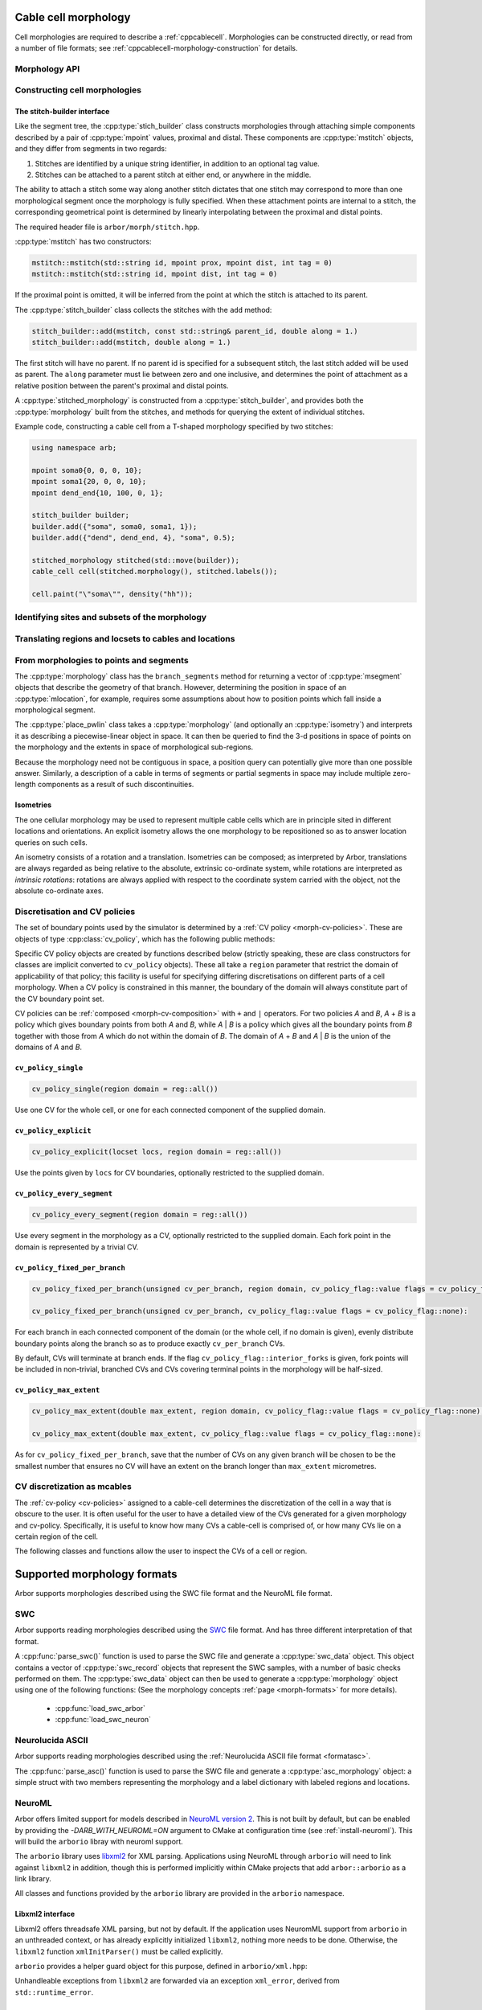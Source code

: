 .. _cppmorphology:

Cable cell morphology
=====================

Cell morphologies are required to describe a :ref:`cppcablecell`.
Morphologies can be constructed directly, or read from a number of
file formats; see :ref:`cppcablecell-morphology-construction` for details.

Morphology API
--------------

.. todo::

   Describe morphology methods.

.. _cppcablecell-morphology-construction:

Constructing cell morphologies
------------------------------

.. todo::

   Description of segment trees.


The stitch-builder interface
^^^^^^^^^^^^^^^^^^^^^^^^^^^^

Like the segment tree, the :cpp:type:`stich_builder` class constructs morphologies
through attaching simple components described by a pair of :cpp:type:`mpoint` values,
proximal and distal. These components are :cpp:type:`mstitch` objects, and
they differ from segments in two regards:

1. Stitches are identified by a unique string identifier, in addition to an optional tag value.

2. Stitches can be attached to a parent stitch at either end, or anywhere in the middle.

The ability to attach a stitch some way along another stitch dictates that one
stitch may correspond to more than one morphological segment once the morphology
is fully specified. When these attachment points are internal to a stitch, the
corresponding geometrical point is determined by linearly interpolating between
the proximal and distal points.

The required header file is ``arbor/morph/stitch.hpp``.

:cpp:type:`mstitch` has two constructors:

.. code::

   mstitch::mstitch(std::string id, mpoint prox, mpoint dist, int tag = 0)
   mstitch::mstitch(std::string id, mpoint dist, int tag = 0)

If the proximal point is omitted, it will be inferred from the point at which
the stitch is attached to its parent.

The :cpp:type:`stitch_builder` class collects the stitches with the ``add`` method:

.. code::

   stitch_builder::add(mstitch, const std::string& parent_id, double along = 1.)
   stitch_builder::add(mstitch, double along = 1.)

The first stitch will have no parent. If no parent id is specified for a subsequent
stitch, the last stitch added will be used as parent. The ``along`` parameter
must lie between zero and one inclusive, and determines the point of attachment
as a relative position between the parent's proximal and distal points.

A :cpp:type:`stitched_morphology` is constructed from a :cpp:type:`stitch_builder`,
and provides both the :cpp:type:`morphology` built from the stitches, and methods
for querying the extent of individual stitches.

.. cpp:class:: stitched_morphology

   .. cpp:function:: stitched_morphology(const stitch_builder&)
   .. cpp:function:: stitched_morphology(stitch_builder&&)

   Construct from a ``stitch_builder``. Note that constructing from an
   rvalue is more efficient, as it avoids making a copy of the underlying
   tree structure.

   .. cpp:function:: arb::morphology morphology() const

   Return the constructed morphology object.

   .. cpp:function:: region stitch(const std::string& id) const

   Return the region expression corresponding to the specified stitch.

   .. cpp:function:: std::vector<msize_t> segments(const std::string& id) const

   Return the collection of segments by index comprising the specified stitch.

   .. cpp:function:: label_dict labels(const std::string& prefix="") const

   Provide a :cpp:type:`label_dict` with a region entry for each stitch; if
   a prefix is provided, this prefix is applied to each segment id to determine
   the region labels.

Example code, constructing a cable cell from a T-shaped morphology specified
by two stitches:

.. code::

   using namespace arb;

   mpoint soma0{0, 0, 0, 10};
   mpoint soma1{20, 0, 0, 10};
   mpoint dend_end{10, 100, 0, 1};

   stitch_builder builder;
   builder.add({"soma", soma0, soma1, 1});
   builder.add({"dend", dend_end, 4}, "soma", 0.5);

   stitched_morphology stitched(std::move(builder));
   cable_cell cell(stitched.morphology(), stitched.labels());

   cell.paint("\"soma\"", density("hh"));


.. _locsets-and-regions:

Identifying sites and subsets of the morphology
-----------------------------------------------

.. todo::

   TODO: Region and locset documentation.


Translating regions and locsets to cables and locations
-------------------------------------------------------

.. todo::

   TODO: ``mprovider``, ``mextent`` and ``thingify``.


From morphologies to points and segments
----------------------------------------

The :cpp:type:`morphology` class has the ``branch_segments`` method for
returning a vector of :cpp:type:`msegment` objects that describe the geometry
of that branch. However, determining the position in space of an
:cpp:type:`mlocation`, for example, requires some assumptions about how to
position points which fall inside a morphological segment.

The :cpp:type:`place_pwlin` class takes a :cpp:type:`morphology` (and
optionally an :cpp:type:`isometry`) and interprets it as describing a
piecewise-linear object in space. It can then be queried to find the 3-d
positions in space of points on the morphology and the extents in space of
morphological sub-regions.

Because the morphology need not be contiguous in space, a position query can
potentially give more than one possible answer. Similarly, a description of a
cable in terms of segments or partial segments in space may include multiple
zero-length components as a result of such discontinuities.

.. cpp:class:: place_pwlin

   .. cpp:function:: place_pwlin(const morphology&, const isometry& = isometry())

      Construct a piecewise linear placement of the morphology in space,
      optionally applying the given isometry.

   .. cpp:function:: mpoint at(mlocation) const

      Return any single point corresponding to the given :cpp:class:`mlocation`
      in the placement.

   .. cpp:function:: std::vector<mpoint> all_at(mlocation) const

      Return all points corresponding to the given :cpp:class:`mlocation` in
      the placement.

   .. cpp:function:: std::vector<msegment> segments(const mextent&) const

      Return any minimal collection of segments and partial segments whose
      union is coterminous with the given :cpp:class:`mextent` in the placement.

   .. cpp:function:: std::vector<msegment> all_segments(const mextent&) const

      Return the maximal set of segments and partial segments whose
      union is coterminous with the given :cpp:class:`mextent` in the placement.

   .. cpp:function:: closest(double x, double y, double z) -> std::pair<mpoint, double>

      Find the closest location to p. Returns the location and its distance from the input coordinates.

Isometries
^^^^^^^^^^

The one cellular morphology may be used to represent multiple cable cells
which are in principle sited in different locations and orientations.
An explicit isometry allows the one morphology to be repositioned so as
to answer location queries on such cells.

An isometry consists of a rotation and a translation. Isometries can be
composed; as interpreted by Arbor, translations are always regarded as
being relative to the absolute, extrinsic co-ordinate system, while
rotations are interpreted as *intrinsic rotations*: rotations are always
applied with respect to the coordinate system carried with the object,
not the absolute co-ordinate axes.

.. cpp:class:: isometry

   .. cpp:function:: isometry()

      Construct an identity isometry.

   .. cpp:function:: static isometry translate(double x, double y, double z)

      Construct a translation (x, y, z) with respect to the extrinsic coordinate system.

   .. cpp:function:: template <typename Point> static isometry translate(const Point& p)

      Construct a translation (p.x, p.y, p.z) from an arbitrary object with the corresponding
      public member variables.

   .. cpp:function:: static isometry rotate(double theta, double x, double y, double z)

      Construct a rotation of theta radians about the axis (x, y, z) with respect to the intrinsic coordinate system.

   .. cpp:function:: template <typename Point> static isometry translate(double theta, const Point& p)

      Construct a rotation of theta radians about the (p.x, p.y, p.z) from an arbitrary object with the corresponding
      public member variables.

   .. cpp:function:: template <typename Point> Point apply(Point p) const

      The Point object is interpreted as a point in space given by public member variables x, y, and z.
      The isometry is applied to the point (x, y, z), and a copy of ``p`` is returned with the new
      coordinate values.

.. cpp:function:: isometry operator*(const isometry& a, const isometry& b)

      Compose two isometries to form a new isometry which applies the intrinsic rotation of *b*, and
      then the intrinsic rotation of *a*, together with the translations of both *a* and *b*.

.. _cv-policies:

Discretisation and CV policies
------------------------------

The set of boundary points used by the simulator is determined by a
:ref:`CV policy <morph-cv-policies>`. These are objects of type
:cpp:class:`cv_policy`, which has the following public methods:

.. cpp:class:: cv_policy

   .. cpp:function:: locset cv_boundary_points(const cable_cell&) const

   Return a locset describing the boundary points for CVs on the given cell.

   .. cpp:function:: region domain() const

   Give the subset of a cell morphology on which this policy has been declared,
   as a morphological ``region`` expression.

Specific CV policy objects are created by functions described below (strictly
speaking, these are class constructors for classes are implicit converted to
``cv_policy`` objects). These all take a ``region`` parameter that restrict the
domain of applicability of that policy; this facility is useful for specifying
differing discretisations on different parts of a cell morphology. When a CV
policy is constrained in this manner, the boundary of the domain will always
constitute part of the CV boundary point set.

CV policies can be :ref:`composed <morph-cv-composition>` with ``+`` and ``|`` operators.
For two policies
*A* and *B*, *A* + *B* is a policy which gives boundary points from both *A*
and *B*, while *A* | *B* is a policy which gives all the boundary points from
*B* together with those from *A* which do not within the domain of *B*.
The domain of *A* + *B* and *A* | *B* is the union of the domains of *A* and
*B*.

``cv_policy_single``
^^^^^^^^^^^^^^^^^^^^

.. code::

    cv_policy_single(region domain = reg::all())

Use one CV for the whole cell, or one for each connected component of the
supplied domain.

``cv_policy_explicit``
^^^^^^^^^^^^^^^^^^^^^^

.. code::

   cv_policy_explicit(locset locs, region domain = reg::all())

Use the points given by ``locs`` for CV boundaries, optionally restricted to the
supplied domain.

``cv_policy_every_segment``
^^^^^^^^^^^^^^^^^^^^^^^^^^^

.. code::

   cv_policy_every_segment(region domain = reg::all())

Use every segment in the morphology as a CV, optionally
restricted to the supplied domain. Each fork point in the domain is
represented by a trivial CV.

``cv_policy_fixed_per_branch``
^^^^^^^^^^^^^^^^^^^^^^^^^^^^^^

.. code::

    cv_policy_fixed_per_branch(unsigned cv_per_branch, region domain, cv_policy_flag::value flags = cv_policy_flag::none);

    cv_policy_fixed_per_branch(unsigned cv_per_branch, cv_policy_flag::value flags = cv_policy_flag::none):

For each branch in each connected component of the domain (or the whole cell,
if no domain is given), evenly distribute boundary points along the branch so
as to produce exactly ``cv_per_branch`` CVs.

By default, CVs will terminate at branch ends. If the flag
``cv_policy_flag::interior_forks`` is given, fork points will be included in
non-trivial, branched CVs and CVs covering terminal points in the morphology
will be half-sized.


``cv_policy_max_extent``
^^^^^^^^^^^^^^^^^^^^^^^^

.. code::

    cv_policy_max_extent(double max_extent, region domain, cv_policy_flag::value flags = cv_policy_flag::none);

    cv_policy_max_extent(double max_extent, cv_policy_flag::value flags = cv_policy_flag::none):

As for ``cv_policy_fixed_per_branch``, save that the number of CVs on any
given branch will be chosen to be the smallest number that ensures no
CV will have an extent on the branch longer than ``max_extent`` micrometres.

CV discretization as mcables
----------------------------

The :ref:`cv-policy <cv-policies>` assigned to a cable-cell determines the discretization of the cell in a way
that is obscure to the user. It is often useful for the user to have a detailed view of the CVs generated for
a given morphology and cv-policy. Specifically, it is useful to know how many CVs a cable-cell is comprised of,
or how many CVs lie on a certain region of the cell.

The following classes and functions allow the user to inspect the CVs of a cell or region.

.. cpp:class:: cell_cv_data

   Stores the discretisation data of a cable-cell in terms of CVs and the :term:`mcables <mcable>` comprising each of
   these CVs.

   .. cpp:function:: mcable_list cables(unsigned idx) const

   Returns an vector of :term:`mcable` representing the CV at a given index.

   .. cpp:function:: std::vector<unsigned> children(unsigned idx) const

    Returns a vector of the indices of the CVs representing the children of the CV at index ``idx``.

   .. cpp:function:: unsigned parent(unsigned idx) const

    Returns the index of the CV representing the parent of the CV at index ``idx``.

   .. cpp:function:: unsigned size() const

    Returns the total number of CVs on the cell.

.. cpp:function:: std::optional<cell_cv_data> cv_data(const cable_cell& cell)

   Constructs a :cpp:class:`cell_cv_data` object representing the CVs comprising the cable-cell according
   to the :cpp:class:`cv_policy` provided in the :cpp:class:`decor` of the cell. Returns ``std::nullopt_t``
   if no :cpp:class:`cv_policy` was provided in the decor.

.. cpp:function:: cell_cv_data cv_data_from_locset(const cable_cell& cell, const locset& lset);

   Constructs a :cpp:class:`cell_cv_data` object representing the CVs comprising the cable-cell according
   to a given :cpp:class:`locset`.

.. cpp:class:: cv_proportion

   .. cpp:member:: unsigned idx

      Index of the CV.

   .. cpp:member:: double proportion

      Proportion of the CV by area.

.. cpp:function:: std::vector<cv_proportion> intersect_region(const cable_cell& cell, const region& reg, const cell_cv_data& cvs)

   Returns a vector of :cpp:class:`cv_proportion` identifying the indices of the CVs from the :cpp:class:`cell_cv_data`
   argument that lie in the provided region on the provided cell, and how much of each CV by area belongs to
   that region.

Supported morphology formats
============================

Arbor supports morphologies described using the SWC file format and the NeuroML file format.

.. _cppswc:

SWC
---

Arbor supports reading morphologies described using the
`SWC <http://www.neuronland.org/NLMorphologyConverter/MorphologyFormats/SWC/Spec.html>`_ file format. And
has three different interpretation of that format.

A :cpp:func:`parse_swc()` function is used to parse the SWC file and generate a :cpp:type:`swc_data` object.
This object contains a vector of :cpp:type:`swc_record` objects that represent the SWC samples, with a number of
basic checks performed on them. The :cpp:type:`swc_data` object can then be used to generate a
:cpp:type:`morphology` object using one of the following functions: (See the morphology concepts
:ref:`page <morph-formats>` for more details).

  * :cpp:func:`load_swc_arbor`
  * :cpp:func:`load_swc_neuron`

.. cpp:class:: swc_record

   .. cpp:member:: int id

      ID of the record

   .. cpp:member:: int tag

       Structure identifier (tag).

   .. cpp:member:: double x

      x coordinate in space.

   .. cpp:member:: double y

      y coordinate in space.

   .. cpp:member:: double z

      z coordinate in space.

   .. cpp:member:: double r

      Sample radius.

   .. cpp:member:: int parent_id

      Record parent's sample ID.

.. cpp:class:: swc_data

   .. cpp:member:: std::string metadata

      Contains the comments of an SWC file.

   .. cpp:member:: std::vector<swc_record> records

      Stored the list of samples from an SWC file, after performing some checks.

.. cpp:function:: swc_data parse_swc(std::istream&)

   Returns an :cpp:type:`swc_data` object given an std::istream object.

.. cpp:function:: morphology load_swc_arbor(const swc_data& data)

   Returns a :cpp:type:`morphology` constructed according to Arbor's
   :ref:`SWC specifications <formatswc-arbor>`.

.. cpp:function:: morphology load_swc_neuron(const swc_data& data)

   Returns a :cpp:type:`morphology` constructed according to NEURON's
   :ref:`SWC specifications <formatswc-neuron>`.

.. _cppasc:

Neurolucida ASCII
-----------------

Arbor supports reading morphologies described using the
:ref:`Neurolucida ASCII file format <formatasc>`.

The :cpp:func:`parse_asc()` function is used to parse the SWC file and generate a :cpp:type:`asc_morphology` object:
a simple struct with two members representing the morphology and a label dictionary with labeled
regions and locations.

.. cpp:class:: asc_morphology

   .. cpp:member:: arb::morphology morphology

   .. cpp:member:: arb::label_dict labels

.. cpp:function:: asc_morphology load_asc(const std::string& filename)

   Parse a Neurolucida ASCII file.
   Throws an exception if there is an error parsing the file.


.. _cppneuroml:

NeuroML
-------

Arbor offers limited support for models described in `NeuroML version 2
<https://neuroml.org/neuromlv2>`_. This is not built by default, but can be
enabled by providing the `-DARB_WITH_NEUROML=ON` argument to CMake at configuration
time (see :ref:`install-neuroml`). This will build the ``arborio`` libray with
neuroml support.

The ``arborio`` library uses `libxml2 <http://xmlsoft.org/>`_ for XML parsing.
Applications using NeuroML through ``arborio`` will need to link against
``libxml2`` in addition, though this is performed implicitly within CMake
projects that add ``arbor::arborio`` as a link library.

All classes and functions provided by the ``arborio`` library are provided in
the ``arborio`` namespace.

Libxml2 interface
^^^^^^^^^^^^^^^^^

Libxml2 offers threadsafe XML parsing, but not by default. If the application
uses NeuromML support from ``arborio`` in an unthreaded context, or has already
explicitly initialized ``libxml2``, nothing more needs to be done. Otherwise,
the ``libxml2`` function ``xmlInitParser()`` must be called explicitly.

``arborio`` provides a helper guard object for this purpose, defined
in ``arborio/xml.hpp``:

.. cpp:namespace:: arborio

.. cpp:class:: with_xml

   An RAII guard object that calls ``xmlInitParser()`` upon construction, and
   ``xmlCleanupParser()`` upon destruction. The constructor takes no parameters.

Unhandleable exceptions from ``libxml2`` are forwarded via an exception
``xml_error``, derived from ``std::runtime_error``.

NeuroML2 morphology support
^^^^^^^^^^^^^^^^^^^^^^^^^^^
NeuroML documents are represented by the ``arborio::neuroml`` class,
which in turn provides methods for the identification and translation
of morphology data. ``neuroml`` objects are moveable and move-assignable,
but not copyable.

An implementation limitation restricts valid segment id values to
those which can be represented by an ``unsigned long long`` value.

``arborio::neuroml`` methods can throw an ``arborio::xml_error`` in the instance that
the underlying libxml2 library reports a problem that cannot be handled by the ``arborio``
library. Otherwise, exceptions derived from ``aborio::neuroml_exception`` can be thrown
when encountering problems interpreting the NeuroML document (see :ref:`cppneuromlexceptions` below).

Special parsing behaviour can be invoked through the use of an enum value in the `neuroml_options`
namespace.

.. cpp:class:: neuroml

   .. cpp:function:: neuroml(std::string)

   Build a NeuroML document representation from the supplied string.

   .. cpp:function:: std::vector<std::string> cell_ids() const

   Return the id of each ``<cell>`` element defined in the NeuroML document.

   .. cpp:function:: std::vector<std::string> morphology_ids() const

   Return the id of each top-level ``<morphology>`` element defined in the NeuroML document.

   .. cpp:function:: std::optional<nml_morphology_data> morphology(const std::string&, enum neuroml_options::value = neuroml_options::none) const

   Return a representation of the top-level morphology with the supplied identifier, or
   ``std::nullopt`` if no such morphology could be found.

   .. cpp:function:: std::optional<nml_morphology_data> cell_morphology(const std::string&, enum neuroml_options::value = neuroml_options::none) const

   Return a representation of the morphology associated with the cell with the supplied identifier,
   or ``std::nullopt`` if the cell or its morphology could not be found.

.. cpp:enum:: neuroml_options::value

   .. cpp:enumerator:: none

   Perform no special parsing.

   .. cpp:enumerator:: allow_spherical_root

   Replace a zero-length root segment of constant radius with a Y-axis aligned
   cylindrical segment of the same radius and with length twice the radius. This
   cylinder will have the equivalent surface area to a sphere of the given radius.

   All child segments will connect to the centre of this cylinder, no matter the value of any ``fractionAlong`` attribute.

The morphology representation contains the corresponding Arbor ``arb::morphology`` object,
label dictionaries for regions corresponding to its segments and segment groups by name
and id, and a map providing the explicit list of segments contained within each defined
segment group.

.. cpp:class:: nml_morphology_data

   .. cpp:member:: std::optional<std::string> cell_id

   The id attribute of the cell that was used to find the morphology in the NeuroML document, if any.

   .. cpp:member:: std::string id

   The id attribute of the morphology.

   .. cpp:member:: arb::morphology morphology

   The corresponding Arbor morphology.

   .. cpp:member:: arb::label_dict segments

   A label dictionary with a region entry for each segment, keyed by the segment id (as a string).

   .. cpp:member:: arb::label_dict named_segments

   A label dictionary with a region entry for each name attribute given to one or more segments.
   The region corresponds to the union of all segments sharing the same name attribute.

   .. cpp:member:: arb::label_dict groups

   A label dictionary with a region entry for each defined segment group

   .. cpp:member:: std::unordered_map<std::string, std::vector<unsigned long long>> group_segments

   A map from each segment group id to its corresponding collection of segments.


.. _cppneuromlexceptions:

Exceptions
^^^^^^^^^^

All NeuroML-specific exceptions are defined in ``arborio/neuroml.hpp``, and are
derived from ``arborio::neuroml_exception`` which in turn is derived from ``std::runtime_error``.
With the exception of the ``nml_no_document`` exception, all contain an unsigned member ``line``
which is intended to identify the problematic construct within the document.

.. cpp:class:: nml_no_document: neuroml_exception

   A request was made to parse text which could not be interpreted as an XML document.

.. cpp:class:: nml_parse_error: neuroml_exception

   Failure parsing an element or attribute in the NeuroML document. These
   can be generated if the document does not confirm to the NeuroML2 schema,
   for example.

.. cpp:class:: nml_bad_segment: neuroml_exception

   A ``<segment>`` element has an improper ``id`` attribue, refers to a non-existent
   parent, is missing a required parent or proximal element, or otherwise is missing
   a mandatory child element or has a malformed child element.

.. cpp:class:: nml_bad_segment_group: neuroml_exception

   A ``<segmentGroup>`` element has a malformed child element or references
   a non-existent segment group or segment.

.. cpp:class:: nml_cyclic_dependency: neuroml_exception

   A segment or segment group ultimately refers to itself via ``parent``

